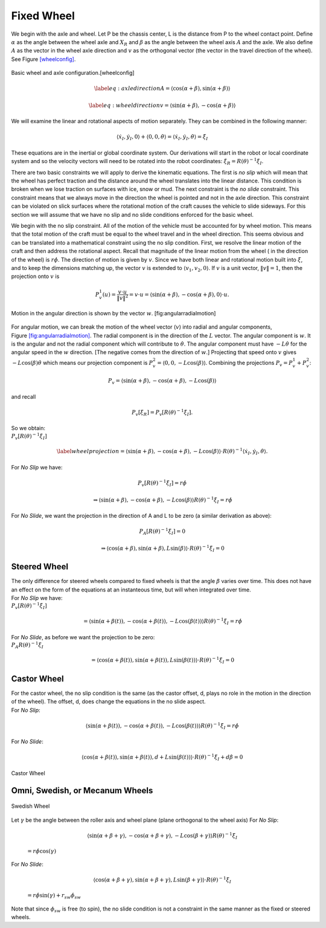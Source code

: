Fixed Wheel
-----------

We begin with the axle and wheel. Let P be the chassis center, L is the
distance from P to the wheel contact point. Define :math:`\alpha` as the
angle between the wheel axle and :math:`X_R` and :math:`\beta` as the
angle between the wheel axis :math:`A` and the axle. We also define
:math:`A` as the vector in the wheel axle direction and :math:`v` as the
orthogonal vector (the vector in the travel direction of the wheel). See
Figure \ `[wheelconfig] <#wheelconfig>`__.


.. figure:: KinematicsFigures/fixedwheel.*
   :width: 40%
   :align: center

   Basic wheel and axle configuration.[wheelconfig]


.. math::

   \label{eq:axledirection}
   A = \left\langle \cos(\alpha+\beta) , \sin(\alpha+\beta) \right\rangle

.. math::

   \label{eq:wheeldirection}
   v = \left\langle \sin(\alpha+\beta) , -\cos(\alpha+\beta) \right\rangle

We will examine the linear and rotational aspects of motion separately.
They can be combined in the following manner:

.. math::

   \left\langle \dot{x}_I , \dot{y}_I , 0 \right\rangle + \left\langle 0 , 0 , \dot{\theta} \right\rangle =
   \left\langle \dot{x}_I , \dot{y}_I , \dot{\theta} \right\rangle = \dot{\xi}_I

These equations are in the inertial or global coordinate system. Our
derivations will start in the robot or local coordinate system and so
the velocity vectors will need to be rotated into the robot coordinates:
:math:`\dot{\xi}_R = R(\theta)^{-1}\dot{\xi}_I`.

There are two basic constraints we will apply to derive the kinematic
equations. The first is *no slip* which will mean that the wheel has
perfect traction and the distance around the wheel translates into the
linear distance. This condition is broken when we lose traction on
surfaces with ice, snow or mud. The next constraint is the *no slide*
constraint. This constraint means that we always move in the direction
the wheel is pointed and not in the axle direction. This constraint can
be violated on slick surfaces where the rotational motion of the craft
causes the vehicle to slide sideways. For this section we will assume
that we have no slip and no slide conditions enforced for the basic
wheel.

We begin with the no slip constraint. All of the motion of the vehicle
must be accounted for by wheel motion. This means that the total motion
of the craft must be equal to the wheel travel and in the wheel
direction. This seems obvious and can be translated into a mathematical
constraint using the no slip condition. First, we resolve the linear
motion of the craft and then address the rotational aspect. Recall that
magnitude of the linear motion from the wheel ( in the direction of the
wheel) is :math:`r\dot{\phi}`. The direction of motion is given by
:math:`v`. Since we have both linear and rotational motion built into
:math:`\dot{\xi}`, and to keep the dimensions matching up, the vector
:math:`v` is extended to :math:`\langle v_1, v_2, 0 \rangle`. If
:math:`v` is a unit vector, :math:`\| v \| = 1`, then the projection
onto :math:`v` is

.. math:: P^1_v (u) = \frac{v\cdot u}{\| v\|^2} = v \cdot u = \left\langle \sin(\alpha+\beta) , -\cos(\alpha+\beta) , 0 \right\rangle \cdot u.


.. figure:: KinematicsFigures/fixedwheel2.*
   :width: 40%
   :align: center

   Motion in the angular direction is shown by the vector :math:`w`.
   [fig:angularradialmotion]

For angular motion, we can break the motion of the wheel vector
(:math:`v`) into radial and angular components,
Figure \ `[fig:angularradialmotion] <#fig:angularradialmotion>`__. The
radial component is in the direction of the :math:`L` vector. The
angular component is :math:`w`. It is the angular and not the radial
component which will contribute to :math:`\dot{\theta}`. The angular
component must have :math:`-L \dot{\theta}` for the angular speed in the
:math:`w` direction. [The negative comes from the direction of
:math:`w`.] Projecting that speed onto :math:`v` gives
:math:`-L\cos(\beta) \dot{\theta}` which means our projection component
is :math:`P^2_v = \left\langle 0 , 0 ,  -L\cos(\beta) \right\rangle`.
Combining the projections :math:`P_v = P^1_v + P^2_v`:

.. math:: P_v =  \left\langle \sin(\alpha+\beta) , -\cos(\alpha+\beta), -L\cos(\beta) \right\rangle

and recall

.. math:: P_v [\dot{\xi}_R]  = P_v [R(\theta)^{-1}\dot{\xi}_I] .

| So we obtain:
| :math:`P_v [R(\theta)^{-1}\dot{\xi}_I]`

.. math::

   \label{wheelprojection}
    = \left\langle \sin(\alpha+\beta) , -\cos(\alpha+\beta), -L\cos(\beta) \right\rangle
   \cdot R(\theta)^{-1}\left\langle \dot{x}_I , \dot{y}_I , \dot{\theta} \right\rangle .

For *No Slip* we have:

.. math:: P_v [R(\theta)^{-1}\dot{\xi}_I] =r\dot{\phi}

.. math::

   \Rightarrow  \left\langle \sin(\alpha+\beta) , -\cos(\alpha+\beta), -L\cos(\beta) \right\rangle
   R(\theta)^{-1}\dot{\xi}_I = r\dot{\phi}

For *No Slide*, we want the projection in the direction of A and L to be
zero (a similar derivation as above):

.. math:: P_A [R(\theta)^{-1}\dot{\xi}_I]= 0

.. math::

   \Rightarrow  \left\langle \cos(\alpha+\beta) , \sin(\alpha+\beta), L\sin(\beta) \right\rangle
   \cdot R(\theta)^{-1}\dot{\xi}_I= 0

Steered Wheel
~~~~~~~~~~~~~

| The only difference for steered wheels compared to fixed wheels is
  that the angle :math:`\beta` varies over time. This does not have an
  effect on the form of the equations at an instanteous time, but will
  when integrated over time.
| For *No Slip* we have:
| :math:`P_v [R(\theta)^{-1}\dot{\xi}_I]`

  .. math::

     =  \left\langle \sin(\alpha+\beta(t)) , -\cos(\alpha+\beta(t)), -L\cos(\beta(t)) \right\rangle
     R(\theta)^{-1}\dot{\xi}_I = r\dot{\phi}

| For *No Slide*, as before we want the projection to be zero:
| :math:`P_A R(\theta)^{-1}\dot{\xi}_I`

  .. math::

     =  \left\langle \cos(\alpha+\beta(t)) , \sin(\alpha+\beta(t)), L\sin(\beta(t)) \right\rangle
     \cdot R(\theta)^{-1}\dot{\xi}_I= 0

Castor Wheel
~~~~~~~~~~~~

| For the castor wheel, the no slip condition is the same (as the castor
  offset, d, plays no role in the motion in the direction of the wheel).
  The offset, d, does change the equations in the no slide aspect.
| For *No Slip*:

  .. math::

     \left\langle \sin(\alpha+\beta(t)) , -\cos(\alpha+\beta(t)), -L\cos(\beta(t)) \right\rangle
     R(\theta)^{-1}\dot{\xi}_I = r\dot{\phi}

For *No Slide*:

.. math::

   \left\langle \cos(\alpha+\beta(t)) , \sin(\alpha+\beta(t)), d + L\sin(\beta(t)) \right\rangle
   \cdot R(\theta)^{-1}\dot{\xi}_I + d\dot{\beta} = 0


.. figure:: KinematicsFigures/castorwheel.*
   :width: 40%
   :align: center

   Castor Wheel

Omni, Swedish, or Mecanum Wheels
~~~~~~~~~~~~~~~~~~~~~~~~~~~~~~~~


.. figure:: KinematicsFigures/swedish_angle.*
   :width: 15%
   :align: center

   Swedish Wheel

| Let :math:`\gamma` be the angle between the roller axis and wheel
  plane (plane orthogonal to the wheel axis) For *No Slip*:

  .. math::

     \left\langle \sin(\alpha+\beta+\gamma) , -\cos(\alpha+\beta+\gamma), -L\cos(\beta +\gamma) \right\rangle
     R(\theta)^{-1}\dot{\xi}_I

  \ :math:`= r\dot{\phi}\cos(\gamma)`
| For *No Slide*:

  .. math::

     \left\langle \cos(\alpha+\beta +\gamma) , \sin(\alpha+\beta+\gamma),  L\sin(\beta + \gamma) \right\rangle
     \cdot R(\theta)^{-1}\dot{\xi}_I

  \ :math:`= r\dot{\phi}\sin(\gamma) + r_{sw}\dot{\phi}_{sw}`
| Note that since :math:`\phi_{sw}` is free (to spin), the no slide
  condition is not a constraint in the same manner as the fixed or
  steered wheels.
